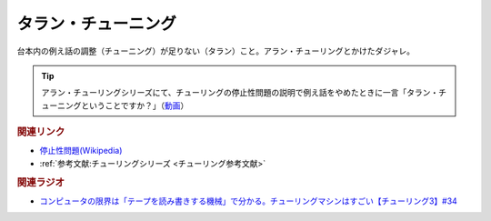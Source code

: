 タラン・チューニング
==========================================
.. glossary::
    タラン・チューニング : た

台本内の例え話の調整（チューニング）が足りない（タラン）こと。アラン・チューリングとかけたダジャレ。

.. tip:: 
  アラン・チューリングシリーズにて、チューリングの停止性問題の説明で例え話をやめたときに一言「タラン・チューニングということですか？」（`動画 <https://www.youtube.com/watch?v=_slVM-J7t-0&t=2049s>`_）

.. rubric:: 関連リンク
* `停止性問題(Wikipedia) <https://ja.wikipedia.org/wiki/停止性問題>`_ 
* :ref:`参考文献:チューリングシリーズ <チューリング参考文献>`

.. rubric:: 関連ラジオ
* `コンピュータの限界は「テープを読み書きする機械」で分かる。チューリングマシンはすごい【チューリング3】#34`_

.. _コンピュータの限界は「テープを読み書きする機械」で分かる。チューリングマシンはすごい【チューリング3】#34: https://www.youtube.com/watch?v=_slVM-J7t-0
